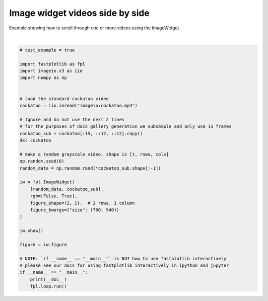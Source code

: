 
.. DO NOT EDIT.
.. THIS FILE WAS AUTOMATICALLY GENERATED BY SPHINX-GALLERY.
.. TO MAKE CHANGES, EDIT THE SOURCE PYTHON FILE:
.. "_gallery/image_widget/image_widget_videos.py"
.. LINE NUMBERS ARE GIVEN BELOW.

.. only:: html

    .. note::
        :class: sphx-glr-download-link-note

        :ref:`Go to the end <sphx_glr_download__gallery_image_widget_image_widget_videos.py>`
        to download the full example code.

.. rst-class:: sphx-glr-example-title

.. _sphx_glr__gallery_image_widget_image_widget_videos.py:


Image widget videos side by side
================================

Example showing how to scroll through one or more videos using the ImageWidget

.. GENERATED FROM PYTHON SOURCE LINES 7-43



.. image-sg:: /_gallery/image_widget/images/sphx_glr_image_widget_videos_001.webp
   :alt: image widget videos
   :srcset: /_gallery/image_widget/images/sphx_glr_image_widget_videos_001.webp
   :class: sphx-glr-single-img


.. rst-class:: sphx-glr-script-out

 .. code-block:: none

    /home/uutzinger/Build/fastplotlib/fastplotlib/graphics/features/_base.py:18: UserWarning: casting float64 array to float32
      warn(f"casting {array.dtype} array to float32")







|

.. code-block:: Python


    # test_example = true

    import fastplotlib as fpl
    import imageio.v3 as iio
    import numpy as np


    # load the standard cockatoo video
    cockatoo = iio.imread("imageio:cockatoo.mp4")

    # Ignore and do not use the next 2 lines
    # for the purposes of docs gallery generation we subsample and only use 15 frames
    cockatoo_sub = cockatoo[:15, ::12, ::12].copy()
    del cockatoo

    # make a random grayscale video, shape is [t, rows, cols]
    np.random.seed(0)
    random_data = np.random.rand(*cockatoo_sub.shape[:-1])

    iw = fpl.ImageWidget(
        [random_data, cockatoo_sub],
        rgb=[False, True],
        figure_shape=(2, 1),  # 2 rows, 1 column
        figure_kwargs={"size": (700, 940)}
    )

    iw.show()

    figure = iw.figure

    # NOTE: `if __name__ == "__main__"` is NOT how to use fastplotlib interactively
    # please see our docs for using fastplotlib interactively in ipython and jupyter
    if __name__ == "__main__":
        print(__doc__)
        fpl.loop.run()


.. rst-class:: sphx-glr-timing

   **Total running time of the script:** (0 minutes 3.537 seconds)


.. _sphx_glr_download__gallery_image_widget_image_widget_videos.py:

.. only:: html

  .. container:: sphx-glr-footer sphx-glr-footer-example

    .. container:: sphx-glr-download sphx-glr-download-jupyter

      :download:`Download Jupyter notebook: image_widget_videos.ipynb <image_widget_videos.ipynb>`

    .. container:: sphx-glr-download sphx-glr-download-python

      :download:`Download Python source code: image_widget_videos.py <image_widget_videos.py>`

    .. container:: sphx-glr-download sphx-glr-download-zip

      :download:`Download zipped: image_widget_videos.zip <image_widget_videos.zip>`


.. only:: html

 .. rst-class:: sphx-glr-signature

    `Gallery generated by Sphinx-Gallery <https://sphinx-gallery.github.io>`_

